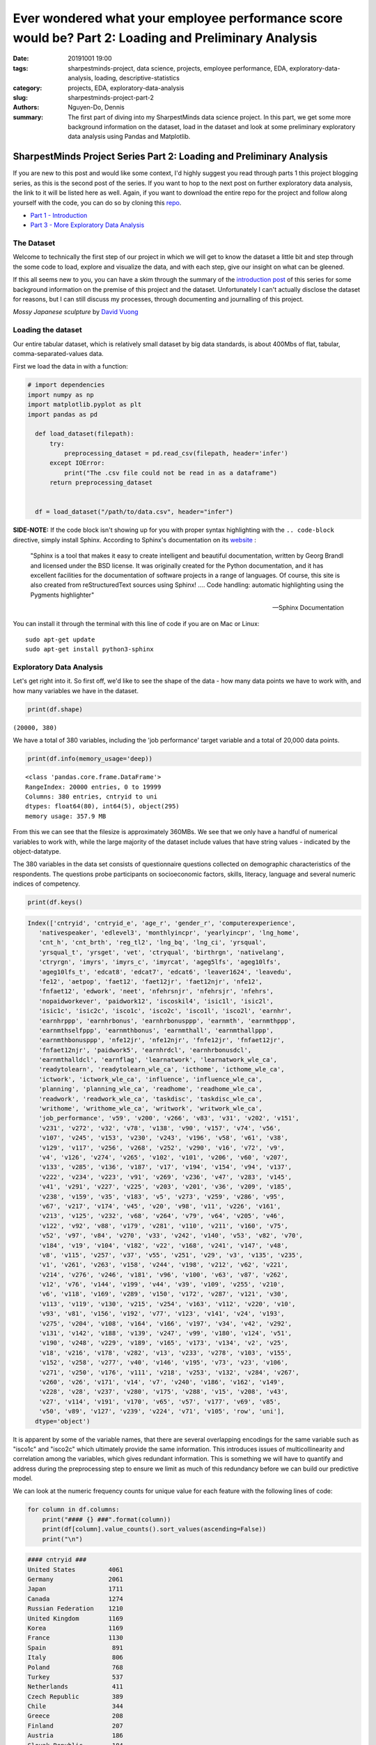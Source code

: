 Ever wondered what your employee performance score would be? Part 2: Loading and Preliminary Analysis
#####################################################################################################

:date: 20191001 19:00
:tags: sharpestminds-project, data science, projects, employee performance, EDA, exploratory-data-analysis, loading, descriptive-statistics
:category: projects, EDA, exploratory-data-analysis
:slug: sharpestminds-project-part-2
:authors: Nguyen-Do, Dennis ;
:summary: The first part of diving into my SharpestMinds data science project. In this part, we get some more background information on the dataset, load in the dataset and look at some preliminary exploratory data analysis using Pandas and Matplotlib.

*********************************************************************
SharpestMinds Project Series Part 2: Loading and Preliminary Analysis
*********************************************************************

If you are new to this post and would like some context, I'd highly suggest you read through parts 1 this project blogging series, as this is the second post of the series. If you want to hop to the next post on further exploratory data analysis, the link to it will be listed here as well. Again, if you want to download the entire repo for the project and follow along yourself with the code, you can do so by cloning this `repo <https://github.com/SJHH-Nguyen-D/sharpestminds_project>`_.

* `Part 1 - Introduction <{filename}./sharpestminds-project-part-1.rst>`_
* `Part 3 - More Exploratory Data Analysis <{filename}./sharpestminds-project-part-3.rst>`_

===========
The Dataset
===========

Welcome to technically the first step of our project in which we will get to know the dataset a little bit and step through the some code to load, explore and visualize the data, and with each step, give our insight on what can be gleened.

If this all seems new to you, you can have a skim through the summary of the `introduction post <{filename}./sharpestminds-project-part-1.rst>`_ of this series for some background information on the premise of this project and the dataset. Unfortunately I can't actually disclose the dataset for reasons, but I can still discuss my processes, through documenting and journalling of this project.


.. image:: https://live.staticflickr.com/4258/35262249515_dc9c6165de_c_d.jpg
    :width: 800px
    :height: 640px
    :alt: mossy japanese sculpture
    :align: center

*Mossy Japanese sculpture* by `David Vuong <https://www.flickr.com/photos/dvpho_tos/35262249515>`_


===================
Loading the dataset
===================

Our entire tabular dataset, which is relatively small dataset by big data standards, is about 400Mbs of flat, tabular, comma-separated-values data.

First we load the data in with a function:

.. code-block:: python3

  # import dependencies
  import numpy as np
  import matplotlib.pyplot as plt
  import pandas as pd

    def load_dataset(filepath):
        try:
            preprocessing_dataset = pd.read_csv(filepath, header='infer')
        except IOError:
            print("The .csv file could not be read in as a dataframe")
        return preprocessing_dataset


    df = load_dataset("/path/to/data.csv", header="infer")


**SIDE-NOTE:** If the code block isn't showing up for you with proper syntax highlighting with the ``.. code-block`` directive, simply install Sphinx. According to Sphinx's documentation on its `website <https://www.sphinx-doc.org/en/master/>`_ :

    "Sphinx is a tool that makes it easy to create intelligent and beautiful documentation, written by Georg Brandl and licensed under the BSD license.
    It was originally created for the Python documentation, and it has excellent facilities for the documentation of software projects in a range of languages. Of course, this site is also created from reStructuredText sources using Sphinx! .... Code handling: automatic highlighting using the Pygments highlighter"

    -- Sphinx Documentation


You can install it through the terminal with this line of code if you are on Mac or Linux:

:: 

    sudo apt-get update
    sudo apt-get install python3-sphinx


=========================
Exploratory Data Analysis
=========================

Let's get right into it. So first off, we'd like to see the shape of the data - how many data points we have to work with, and how many variables we have in the dataset.

.. code-block:: python3

    print(df.shape)


``(20000, 380)``

We have a total of 380 variables, including the 'job performance' target variable and a total of 20,000 data points.

.. code-block:: python3

    print(df.info(memory_usage='deep))

::

    <class 'pandas.core.frame.DataFrame'>
    RangeIndex: 20000 entries, 0 to 19999
    Columns: 380 entries, cntryid to uni
    dtypes: float64(80), int64(5), object(295)
    memory usage: 357.9 MB

From this we can see that the filesize is approximately 360MBs. We see that we only have a handful of numerical variables to work with, while the large majority of the dataset include values that have string values - indicated by the object-datatype.

The 380 variables in the data set consists of questionnaire questions collected on demographic characteristics of the respondents. The questions probe participants on socioeconomic factors, skills, literacy, language and several numeric indices of competency.

.. code-block:: python3

    print(df.keys()

.. code-block:: python3

    Index(['cntryid', 'cntryid_e', 'age_r', 'gender_r', 'computerexperience',
       'nativespeaker', 'edlevel3', 'monthlyincpr', 'yearlyincpr', 'lng_home',
       'cnt_h', 'cnt_brth', 'reg_tl2', 'lng_bq', 'lng_ci', 'yrsqual',
       'yrsqual_t', 'yrsget', 'vet', 'ctryqual', 'birthrgn', 'nativelang',
       'ctryrgn', 'imyrs', 'imyrs_c', 'imyrcat', 'ageg5lfs', 'ageg10lfs',
       'ageg10lfs_t', 'edcat8', 'edcat7', 'edcat6', 'leaver1624', 'leavedu',
       'fe12', 'aetpop', 'faet12', 'faet12jr', 'faet12njr', 'nfe12',
       'fnfaet12', 'edwork', 'neet', 'nfehrsnjr', 'nfehrsjr', 'nfehrs',
       'nopaidworkever', 'paidwork12', 'iscoskil4', 'isic1l', 'isic2l',
       'isic1c', 'isic2c', 'isco1c', 'isco2c', 'isco1l', 'isco2l', 'earnhr',
       'earnhrppp', 'earnhrbonus', 'earnhrbonusppp', 'earnmth', 'earnmthppp',
       'earnmthselfppp', 'earnmthbonus', 'earnmthall', 'earnmthallppp',
       'earnmthbonusppp', 'nfe12jr', 'nfe12njr', 'fnfe12jr', 'fnfaet12jr',
       'fnfaet12njr', 'paidwork5', 'earnhrdcl', 'earnhrbonusdcl',
       'earnmthalldcl', 'earnflag', 'learnatwork', 'learnatwork_wle_ca',
       'readytolearn', 'readytolearn_wle_ca', 'icthome', 'icthome_wle_ca',
       'ictwork', 'ictwork_wle_ca', 'influence', 'influence_wle_ca',
       'planning', 'planning_wle_ca', 'readhome', 'readhome_wle_ca',
       'readwork', 'readwork_wle_ca', 'taskdisc', 'taskdisc_wle_ca',
       'writhome', 'writhome_wle_ca', 'writwork', 'writwork_wle_ca',
       'job_performance', 'v59', 'v200', 'v266', 'v83', 'v31', 'v202', 'v151',
       'v231', 'v272', 'v32', 'v78', 'v138', 'v90', 'v157', 'v74', 'v56',
       'v107', 'v245', 'v153', 'v230', 'v243', 'v196', 'v58', 'v61', 'v38',
       'v129', 'v117', 'v256', 'v268', 'v252', 'v290', 'v16', 'v72', 'v9',
       'v4', 'v126', 'v274', 'v265', 'v102', 'v101', 'v206', 'v60', 'v207',
       'v133', 'v285', 'v136', 'v187', 'v17', 'v194', 'v154', 'v94', 'v137',
       'v222', 'v234', 'v223', 'v91', 'v269', 'v236', 'v47', 'v283', 'v145',
       'v41', 'v291', 'v227', 'v225', 'v203', 'v201', 'v36', 'v209', 'v185',
       'v238', 'v159', 'v35', 'v183', 'v5', 'v273', 'v259', 'v286', 'v95',
       'v67', 'v217', 'v174', 'v45', 'v20', 'v98', 'v11', 'v226', 'v161',
       'v213', 'v125', 'v232', 'v68', 'v264', 'v79', 'v64', 'v205', 'v46',
       'v122', 'v92', 'v88', 'v179', 'v281', 'v110', 'v211', 'v160', 'v75',
       'v52', 'v97', 'v84', 'v270', 'v33', 'v242', 'v140', 'v53', 'v82', 'v70',
       'v184', 'v19', 'v104', 'v182', 'v22', 'v168', 'v241', 'v147', 'v48',
       'v8', 'v115', 'v257', 'v37', 'v55', 'v251', 'v29', 'v3', 'v135', 'v235',
       'v1', 'v261', 'v263', 'v158', 'v244', 'v198', 'v212', 'v62', 'v221',
       'v214', 'v276', 'v246', 'v181', 'v96', 'v100', 'v63', 'v87', 'v262',
       'v12', 'v76', 'v144', 'v199', 'v44', 'v39', 'v109', 'v255', 'v210',
       'v6', 'v118', 'v169', 'v289', 'v150', 'v172', 'v287', 'v121', 'v30',
       'v113', 'v119', 'v130', 'v215', 'v254', 'v163', 'v112', 'v220', 'v10',
       'v93', 'v81', 'v156', 'v192', 'v77', 'v123', 'v141', 'v24', 'v193',
       'v275', 'v204', 'v108', 'v164', 'v166', 'v197', 'v34', 'v42', 'v292',
       'v131', 'v142', 'v188', 'v139', 'v247', 'v99', 'v180', 'v124', 'v51',
       'v190', 'v248', 'v229', 'v189', 'v165', 'v173', 'v134', 'v2', 'v25',
       'v18', 'v216', 'v178', 'v282', 'v13', 'v233', 'v278', 'v103', 'v155',
       'v152', 'v258', 'v277', 'v40', 'v146', 'v195', 'v73', 'v23', 'v106',
       'v271', 'v250', 'v176', 'v111', 'v218', 'v253', 'v132', 'v284', 'v267',
       'v260', 'v26', 'v171', 'v14', 'v7', 'v240', 'v186', 'v162', 'v149',
       'v228', 'v28', 'v237', 'v280', 'v175', 'v288', 'v15', 'v208', 'v43',
       'v27', 'v114', 'v191', 'v170', 'v65', 'v57', 'v177', 'v69', 'v85',
       'v50', 'v89', 'v127', 'v239', 'v224', 'v71', 'v105', 'row', 'uni'],
      dtype='object')
      
It is apparent by some of the variable names, that there are several overlapping encodings for the same variable such as "isco1c" and "isco2c" which ultimately provide the same information. This introduces issues of multicollinearity and correlation among the variables, which gives redundant information. This is something we will have to quantify and address during the preprocessing step to ensure we limit as much of this redundancy before we can build our predictive model.

We can look at the numeric frequency counts for unique value for each feature with the following lines of code:

.. code-block:: python3

    for column in df.columns:
        print("#### {} ###".format(column))
        print(df[column].value_counts().sort_values(ascending=False))
        print("\n")


.. code-block:: python3

    #### cntryid ###
    United States         4061
    Germany               2061
    Japan                 1711
    Canada                1274
    Russian Federation    1210
    United Kingdom        1169
    Korea                 1169
    France                1130
    Spain                  891
    Italy                  806
    Poland                 768
    Turkey                 537
    Netherlands            411
    Czech Republic         389
    Chile                  344
    Greece                 208
    Finland                207
    Austria                186
    Slovak Republic        184
    Israel                 178
    Singapore              156
    Sweden                 148
    New Zealand            144
    Belgium                143
    Denmark                134
    Ireland                112
    Norway                  89
    Lithuania               70
    Slovenia                67
    Estonia                 43
    Name: cntryid, dtype: int64


    #### gender_r ###
    Male      12495
    Female     7505
    Name: gender_r, dtype: int64


    #### computerexperience ###
    Yes    19789
    No       196
    Name: computerexperience, dtype: int64


    #### nativespeaker ###
    Yes    18203
    No      1596
    Name: nativespeaker, dtype: int64


    #### edlevel3 ###
    High      11894
    Medium     6951
    Low         969
    Name: edlevel3, dtype: int64


    #### yearlyincpr ###
    50 to less than 75    4221
    75 to less than 90    3967
    90 or more            3903
    25 to less than 50    2747
    10 to less than 25    1111
    Less than 10           812
    Name: yearlyincpr, dtype: int64


    #### birthrgn ###
    North America and Western Europe                5439
    Central and Eastern Europe                      3324
    East Asia and the Pacific (richer countries)    3072
    Latin America and the Caribbean                  409
    East Asia and the Pacific (poorer countries)      85
    Arab States                                       60
    South and West Asia                               59
    Sub-Saharan Africa                                53
    Central Asia                                      16
    Name: birthrgn, dtype: int64


    #### nativelang ###
    Test language same as native language        17384
    Test language not same as native language     1386
    Name: nativelang, dtype: int64


    #### ctryrgn ###
    North America and Western Europe                13208
    Central and Eastern Europe                       3268
    East Asia and the Pacific (richer countries)     3036
    Latin America and the Caribbean                   344
    Name: ctryrgn, dtype: int64


We can see that the majority of respondents were able to answer the test in their native langage; they are predominantly from North America and Western Europe, with high to medium levels of education, and males with experience working with computers. 

Let's take a look at the top 10 features with the most missing values, to get an idea of the completeness of our dataset, at a high level.

.. code-block:: python3

    print(df.isnull().sum().sort_values(ascending=False))[:10]

::

    v262    20000
    v44     19997
    v76     19993
    v144    19992
    v199    19991
    v159    19985
    v10     19981
    v172    19977
    v110    19956
    v160    19955
    dtype: int64


Already we can see that, from a higher level, some features have virtually all their values missing and therefore a candidate to be discarded later in the preprocessing step of the pipeline. There are many other features with a large proportion of their data missing that we will have to consider whether or not we can impute for missing values or just drop the column entirely.

We can examine the types of values that are recorded for each feature. The below code will print out all of the values for all feature, however, I will only include snippets within this post for brevity sake.


.. code-block:: python3

    for feature in df.columns:
        print("####{}###".format(feature))
        print(f"{df[feature].unique()}")
        print("Number of unique values: {}\n".format(len(df[feature].unique())))


.. code-block:: python3

    ####reg_tl2###
    ['99999' 'UKJ' 'UKI' nan 'RU40' 'SE11' 'KR01' 'IE02' 'SG00' 'PL22' 'UKD'
    'RU28' 'FR71' 'JPH' 'UKH' 'NL3' 'FR10' 'CL09' 'JPD' 'KR03' 'KR05' 'ES12'
    'KR04' 'RU74' 'FR22' 'KR02' 'FR81' 'SI01' 'FR43' 'DK04' 'PL11' 'UKG'
    'UKF' 'ES13' 'BE2' 'RU64' 'SK02' 'PL12' 'RU37' 'IL04' 'UKN' 'ES22' 'FR21'
    'JPG' 'CZ05' 'PL43' 'ES30' 'ES61' 'RU45' 'JPC' 'JPF' 'RU50' 'CL05' 'JPE'
    'UKC' 'EE00' 'CZ08' 'GR3' 'FR51' 'JPJ' 'FR30' 'SK01' 'PL32' 'CL13' 'SE33'
    'ES51' 'FR24' 'ES70' 'RU01' 'FR52' 'RU19' 'NL4' 'RU27' 'KR06' 'JPI'
    'RU54' 'PL63' 'UKE' 'NZ01' 'PL41' 'RU41' 'PL21' 'RU22' 'DK01' 'CZ01'
    'PL61' 'RU39' 'CZ04' 'JPB' 'NL2' 'FR82' 'PL52' 'ES52' 'FR23' 'CZ07'
    'SE22' 'ES21' 'FR61' 'FR62' 'RU65' 'PL51' 'CL08' 'SK03' 'PL33' 'RU08'
    'SE31' 'IL07' 'NZ02' 'IL02' 'PL31' 'RU58' 'PL42' 'ES42' 'GR2' 'ES53'
    'SE12' 'UKK' 'IL05' 'RU56' 'CZ06' 'ES23' 'ES62' 'ES41' 'RU67' 'LT08'
    'CZ03' 'GR1' 'ES24' 'IE01' 'PL34' 'JPA' 'LT04' 'CL14' 'FR42' 'FR53'
    'FR41' 'NL1' 'SE21' 'RU44' 'SI02' 'PL62' 'LT05' 'ES11' 'LT09' 'CZ02'
    'RU15' 'FR83' 'DK02' 'FR25' 'ES43' 'CL02' 'IL01' 'ES63' 'CL06' 'IL06'
    'DK05' 'RU16' 'SK04' 'DK03' 'CL07' 'LT07' 'IL03' 'LT02' 'FR72' 'LT06'
    'SE23' 'CL10' 'CL01' 'LT03' 'GR4' 'LT01' 'LT10' 'FR26' 'KR07' 'FR63'
    'SE32']
    Number of unique values: 176

    ####lng_bq###
    ['eng' 'rus' 'tur' 'swe' 'deu' 'kor' 'ita' 'pol' 'fra' 'jpn' 'nld' 'spa'
    'slv' 'dan' 'slk' 'heb' 'ces' 'est' 'ell' 'fin' 'nor' 'ara' 'cat' 'lit'
    '999' 'glg' 'hun']
    Number of unique values: 27

    ####lng_ci###
    ['eng' 'nor' 'rus' 'tur' 'swe' 'deu' 'kor' 'ita' 'pol' 'fra' 'jpn' 'nld'
    'spa' 'slv' 'dan' 'slk' 'heb' 'ces' 'est' 'ell' 'fin' 'cat' 'ara' 'lit'
    '999' 'glg' 'eus' nan 'hun']
    Number of unique values: 29

    ####yrsqual###
    [12.  15.  16.  18.  11.  14.   nan 19.  17.  22.  13.  20.   8.   9.
    21.  10.   6.   5.  14.5  7.  13.5]
    Number of unique values: 21

    ####yrsqual_t###
    [12.  15.  16.  18.  11.  14.   nan 19.  17.  22.  13.  20.   8.   9.
    21.  10.   6.   5.  14.5  7.  13.5]
    Number of unique values: 21


Here, we see specific values used to encode missing, unavailable, or other values. The common values that are used to encode such meanings are integers/strings of 9995, 9996, 9997, 9998, and 9999. This gives us an idea of how many additional missing values there are in the data set on top of the NaN values detected by the ``.isnull()`` method, and thusly, how to deal with these values as missing values. Again, we will address this later on during the preprocessing step of our pipeline.


Conclusion
----------

In summation, we were able to gleen at a higher level, some of the characteristics of our tabular dataset by loading it into a Pandas dataframe. We say that many of the feautures were predominantly object columns that contained string values, and many of our values for our data set were missing of many of those columns. We also saw the potential for multicollinearity among our 380 features, which introduces the problem of redundancy in our data. This can also be gleened visually from the naming scheme of our feature names. All of this provides us a better idea of some of the problematic issues we have with our data set and how we might address them later down the line. As with most real-world data sets, the majority of the work in a data scientists workflow comes down to preprocessing the data. In our next post, we will continue further with a more indepth exploration with our data using graphic visualizations and statistics. Until next time - ``print("Onward")``.
